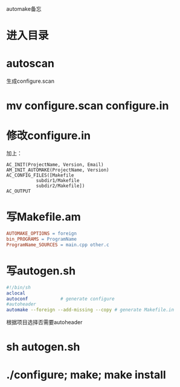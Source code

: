 automake备忘

* 进入目录

* autoscan

生成configure.scan

* mv configure.scan configure.in

* 修改configure.in

加上：

#+BEGIN_SRC autoconf
AC_INIT(ProjectName, Version, Email)
AM_INIT_AUTOMAKE(ProjectName, Version)
AC_CONFIG_FILES([Makefile
           subdir1/Makefile
           subdir2/Makefile])
AC_OUTPUT
#+END_SRC

* 写Makefile.am

#+BEGIN_SRC makefile
AUTOMAKE_OPTIONS = foreign
bin_PROGRAMS = ProgramName
ProgramName_SOURCES = main.cpp other.c
#+END_SRC

* 写autogen.sh

#+BEGIN_SRC sh
#!/bin/sh
aclocal
autoconf			# generate configure
#autoheader
automake --foreign --add-missing --copy # generate Makefile.in
#+END_SRC

根据项目选择否需要autoheader

* sh autogen.sh

* ./configure; make; make install
